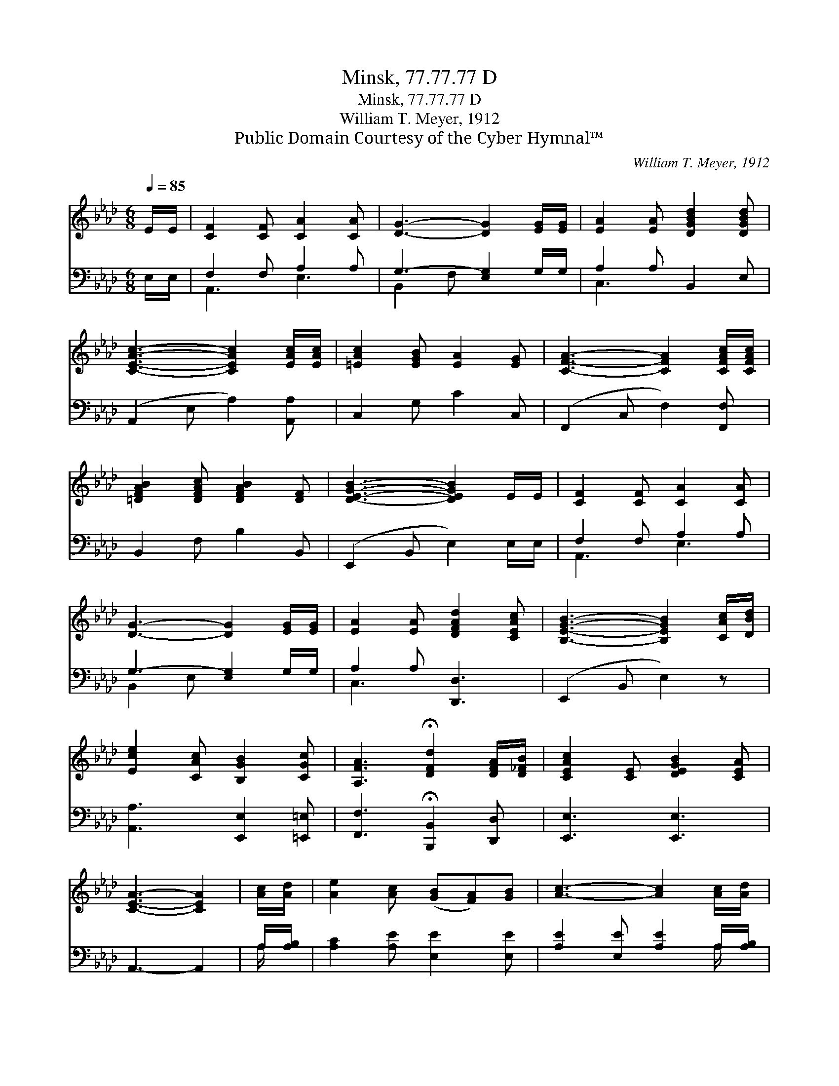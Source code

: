 X:1
T:Minsk, 77.77.77 D
T:Minsk, 77.77.77 D
T:William T. Meyer, 1912
T:Public Domain Courtesy of the Cyber Hymnal™
C:William T. Meyer, 1912
Z:Public Domain
Z:Courtesy of the Cyber Hymnal™
%%score ( 1 2 ) ( 3 4 )
L:1/8
Q:1/4=85
M:6/8
K:Ab
V:1 treble 
V:2 treble 
V:3 bass 
V:4 bass 
V:1
 E/E/ | [CF]2 [CF] [CA]2 [CA] | [DG]3- [DG]2 [EG]/[EG]/ | [EA]2 [EA] [DGBd]2 [DGBd] | %4
 [CEAc]3- [CEAc]2 [EAc]/[EAc]/ | [=EAc]2 [EGB] [EA]2 [EG] | [CFA]3- [CFA]2 [CFAc]/[CFAc]/ | %7
 [=DFAB]2 [DFAc] [DFAB]2 [DF] | [DEGB]3- [DEGB]2 E/E/ | [CF]2 [CF] [CA]2 [CA] | %10
 [DG]3- [DG]2 [EG]/[EG]/ | [EA]2 [EA] [DFAd]2 [CEAc] | [B,EGB]3- [B,EGB]2 [CAc]/[DBd]/ | %13
 [Ece]2 [CAc] [B,GB]2 [CGc] | [A,FA]3 !fermata![DFd]2 [DFA]/[D_FB]/ | [CEAc]2 [CE] [DEGB]2 [CEA] | %16
 [CEA]3- [CEA]2 | [Ac]/[Ad]/ | [Ae]2 [Ac] ([GB][FA])[GB] | [Ac]3- [Ac]2 [Ac]/[Ad]/ | %20
 [Ae]2 [Ac] (AB)[Ac] | B3- !fermata![GB]2 [EA]/[EB]/ | (c>=B)[Ac] (A_B)[Ec] | %23
 ([Dd-]3 !fermata![Fd]2)"^rit." [FA]/[_FB]/ | [Ec]2 [CE] [DB]2 [CA] | [CA]3- [CA]2 |] %26
V:2
 x | x6 | x6 | x6 | x6 | x6 | x6 | x6 | x6 | x6 | x6 | x6 | x6 | x6 | x6 | x6 | x5 | x | x6 | x6 | %20
 x3 A2 x | G2- A x3 | A2 E2 x2 | x6 | x6 | x5 |] %26
V:3
 E,/E,/ | F,2 F, A,2 A, | G,3- [E,G,]2 G,/G,/ | A,2 A, B,,2 E, | (A,,2 E, A,2) [A,,A,] | %5
 C,2 G, C2 C, | (F,,2 C, F,2) [F,,F,] | B,,2 F, B,2 B,, | (E,,2 B,, E,2) E,/E,/ | F,2 F, A,2 A, | %10
 G,3- [E,G,]2 G,/G,/ | A,2 A, [D,,D,]3 | (E,,2 B,, E,2) z | [A,,A,]3 [E,,E,]2 [=E,,=E,] | %14
 [F,,F,]3 !fermata![B,,,B,,]2 [D,,D,] | [E,,E,]3 [E,,E,]3 | A,,3- A,,2 | A,/[A,B,]/ | %18
 [A,C]2 [A,E] [E,E]2 [E,E] | [A,E]2 [E,E] [A,E]2 A,/[A,B,]/ | [A,C]2 [A,E] [F,=D]2 [B,,D] | %21
 ([E,E]2 [F,=D] !fermata![E,_D]2) [B,D]/[A,D]/ | (E>=D)[A,E] ([A,C][G,B,])[G,A,] | %23
 ([F,A,]2 [F,A,] !fermata![D,A,]2) [D,A,]/[D,A,]/ | [E,A,]2 [E,A,] [E,G,]2 [E,A,] | %25
 [A,,A,]3- [A,,A,]2 |] %26
V:4
 x | A,,3 E,3 | B,,2 F, x3 | C,3 x3 | x6 | x6 | x6 | x6 | x6 | A,,3 E,3 | B,,2 E, x3 | C,3 x3 | %12
 x6 | x6 | x6 | x6 | x5 | A,/ x/ | x6 | x5 A,/ x/ | x6 | x6 | A,2 x4 | x6 | x6 | x5 |] %26

